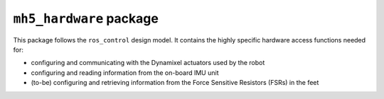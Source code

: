 ``mh5_hardware`` package
========================

This package follows the ``ros_control`` design model. It contains the highly specific hardware access functions needed for:

- configuring and communicating with the Dynamixel actuators used by the robot
- configuring and reading information from the on-board IMU unit
- (to-be) configuring and retrieving information from the Force Sensitive Resistors (FSRs) in the feet

.. doxygenclass:: mh5_hardware::MH5DynamixelInterface
    :no-link:
